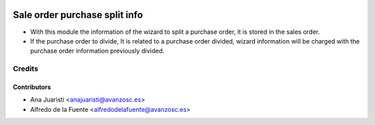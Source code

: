 .. image:: https://img.shields.io/badge/licence-AGPL--3-blue.svg
    :target: http://www.gnu.org/licenses/agpl-3.0-standalone.html
    :alt: License: AGPL-3

==============================
Sale order purchase split info
==============================

* With this module the information of the wizard to split a purchase order, it
  is stored in the sales order.

* If the purchase order to divide, It is related to a purchase order divided,
  wizard information will be charged with the purchase order information
  previously divided.

Credits
=======

Contributors
------------
* Ana Juaristi <anajuaristi@avanzosc.es>
* Alfredo de la Fuente <alfredodelafuente@avanzosc.es>
